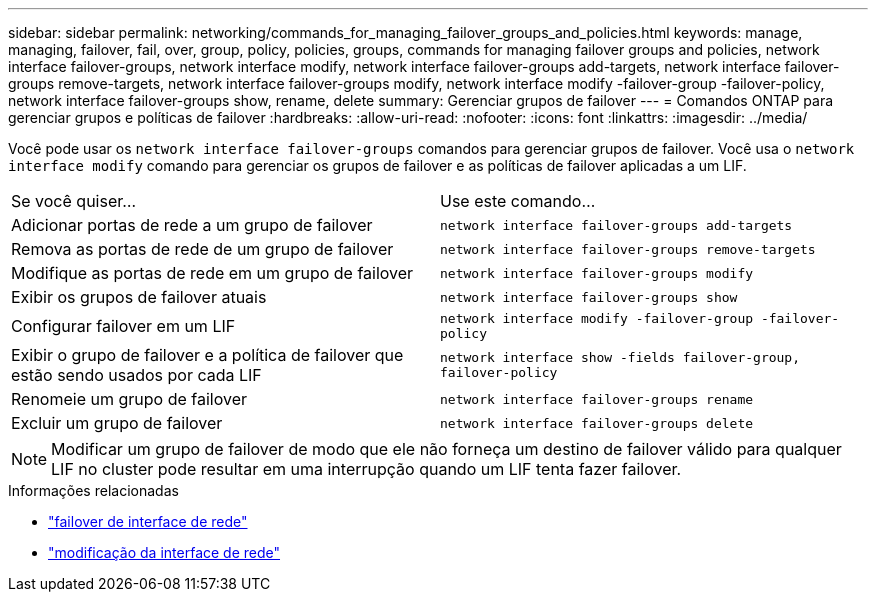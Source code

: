 ---
sidebar: sidebar 
permalink: networking/commands_for_managing_failover_groups_and_policies.html 
keywords: manage, managing, failover, fail, over, group, policy, policies, groups, commands for managing failover groups and policies, network interface failover-groups, network interface modify, network interface failover-groups add-targets, network interface failover-groups remove-targets, network interface failover-groups modify, network interface modify -failover-group -failover-policy, network interface failover-groups show, rename, delete 
summary: Gerenciar grupos de failover 
---
= Comandos ONTAP para gerenciar grupos e políticas de failover
:hardbreaks:
:allow-uri-read: 
:nofooter: 
:icons: font
:linkattrs: 
:imagesdir: ../media/


[role="lead"]
Você pode usar os `network interface failover-groups` comandos para gerenciar grupos de failover. Você usa o `network interface modify` comando para gerenciar os grupos de failover e as políticas de failover aplicadas a um LIF.

|===


| Se você quiser... | Use este comando... 


 a| 
Adicionar portas de rede a um grupo de failover
 a| 
`network interface failover-groups add-targets`



 a| 
Remova as portas de rede de um grupo de failover
 a| 
`network interface failover-groups remove-targets`



 a| 
Modifique as portas de rede em um grupo de failover
 a| 
`network interface failover-groups modify`



 a| 
Exibir os grupos de failover atuais
 a| 
`network interface failover-groups show`



 a| 
Configurar failover em um LIF
 a| 
`network interface modify -failover-group -failover-policy`



 a| 
Exibir o grupo de failover e a política de failover que estão sendo usados por cada LIF
 a| 
`network interface show -fields failover-group, failover-policy`



 a| 
Renomeie um grupo de failover
 a| 
`network interface failover-groups rename`



 a| 
Excluir um grupo de failover
 a| 
`network interface failover-groups delete`

|===

NOTE: Modificar um grupo de failover de modo que ele não forneça um destino de failover válido para qualquer LIF no cluster pode resultar em uma interrupção quando um LIF tenta fazer failover.

.Informações relacionadas
* link:https://docs.netapp.com/us-en/ontap-cli/search.html?q=network-interface-failover["failover de interface de rede"^]
* link:https://docs.netapp.com/us-en/ontap-cli/network-interface-modify.html["modificação da interface de rede"^]

